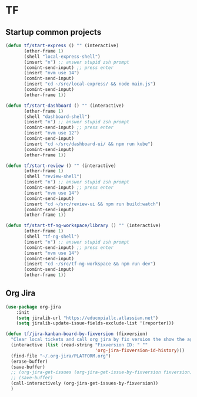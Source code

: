 * TF
** Startup common projects
#+begin_src emacs-lisp :tangle ~/.emacs.d/tf.el
  (defun tf/start-express () "" (interactive)
         (other-frame 1)
         (shell "local-express-shell")
         (insert "n") ;; answer stupid zsh prompt
         (comint-send-input) ;; press enter
         (insert "nvm use 14")
         (comint-send-input)
         (insert "cd ~/src/local-express/ && node main.js")
         (comint-send-input)
         (other-frame 1))
  #+end_src

#+begin_src emacs-lisp :tangle ~/.emacs.d/tf.el
  (defun tf/start-dashboard () "" (interactive)
         (other-frame 1)
         (shell "dashboard-shell")
         (insert "n") ;; answer stupid zsh prompt
         (comint-send-input) ;; press enter
         (insert "nvm use 12")
         (comint-send-input)
         (insert "cd ~/src/dashboard-ui/ && npm run kube")
         (comint-send-input)
         (other-frame 1))
  #+end_src

#+begin_src emacs-lisp :tangle ~/.emacs.d/tf.el
  (defun tf/start-review () "" (interactive)
         (other-frame 1)
         (shell "review-shell")
         (insert "n") ;; answer stupid zsh prompt
         (comint-send-input) ;; press enter
         (insert "nvm use 14")
         (comint-send-input)
         (insert "cd ~/src/review-ui && npm run build:watch")
         (comint-send-input)
         (other-frame 1))
  #+end_src

#+begin_src emacs-lisp :tangle ~/.emacs.d/tf.el
  (defun tf/start-tf-ng-workspace/library () "" (interactive)
         (other-frame 1)
         (shell "tf-ng-shell")
         (insert "n") ;; answer stupid zsh prompt
         (comint-send-input) ;; press enter
         (insert "nvm use 14")
         (comint-send-input)
         (insert "cd ~/src/tf-ng-workspace && npm run dev")
         (comint-send-input)
         (other-frame 1))
  #+end_src

** Org Jira
#+begin_src emacs-lisp :tangle ~/.emacs.d/tf.el
(use-package org-jira
    :init
    (setq jiralib-url "https://educopiallc.atlassian.net")
    (setq jiralib-update-issue-fields-exclude-list '(reporter)))
#+end_src

#+begin_src emacs-lisp :tangle ~/.emacs.d/tf.el
  (defun tf/jira-kanban-board-by-fixversion (fixversion)
    "Clear local tickets and call org jira by fix version the show the agenda"
    (interactive (list (read-string "Fixversion ID: " ""
                                    'org-jira-fixversion-id-history)))
    (find-file "~/.org-jira/PLATFORM.org")
    (erase-buffer)
    (save-buffer)
    ;; (org-jira-get-issues (org-jira-get-issue-by-fixversion fixversion))
    ;; (save-buffer)
    (call-interactively (org-jira-get-issues-by-fixversion))
    )
#+end_src

